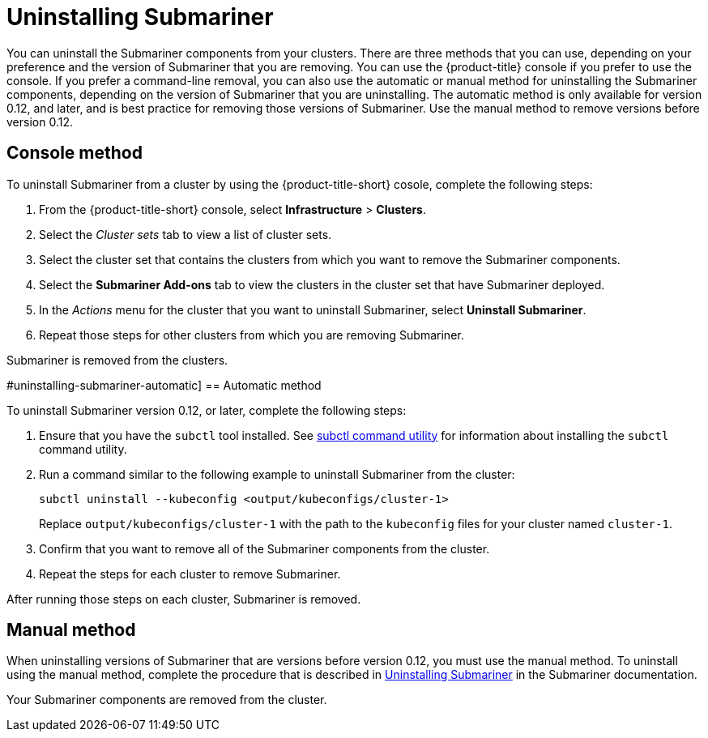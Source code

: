 [#uninstalling-submariner]
= Uninstalling Submariner

You can uninstall the Submariner components from your clusters. There are three methods that you can use, depending on your preference and the version of Submariner that you are removing. You can use the {product-title} console if you prefer to use the console. If you prefer a command-line removal, you can also use the automatic or manual method for uninstalling the Submariner components, depending on the version of Submariner that you are uninstalling. The automatic method is only available for version 0.12, and later, and is best practice for removing those versions of Submariner. Use the manual method to remove versions before version 0.12. 

[#uninstalling-submariner-console]
== Console method 

To uninstall Submariner from a cluster by using the {product-title-short} cosole, complete the following steps:

. From the {product-title-short} console, select *Infrastructure* > *Clusters*.

. Select the _Cluster sets_ tab to view a list of cluster sets. 

. Select the cluster set that contains the clusters from which you want to remove the Submariner components. 

. Select the *Submariner Add-ons* tab to view the clusters in the cluster set that have Submariner deployed. 

. In the _Actions_ menu for the cluster that you want to uninstall Submariner, select *Uninstall Submariner*. 

. Repeat those steps for other clusters from which you are removing Submariner.

Submariner is removed from the clusters.  

#uninstalling-submariner-automatic]
== Automatic method  

To uninstall Submariner version 0.12, or later, complete the following steps:

. Ensure that you have the `subctl` tool installed. See link:../services/submariner.adoc#submariner-subctl[subctl command utility] for information about installing the `subctl` command utility.

. Run a command similar to the following example to uninstall Submariner from the cluster:
+
----
subctl uninstall --kubeconfig <output/kubeconfigs/cluster-1>
----
+
Replace `output/kubeconfigs/cluster-1` with the path to the `kubeconfig` files for your cluster named `cluster-1`.

. Confirm that you want to remove all of the Submariner components from the cluster. 

. Repeat the steps for each cluster to remove Submariner.

After running those steps on each cluster, Submariner is removed. 

[#uninstalling-submariner-manual]
== Manual method

When uninstalling versions of Submariner that are versions before version 0.12, you must use the manual method. To uninstall using the manual method, complete the procedure that is described in https://submariner.io/operations/cleanup/[Uninstalling Submariner] in the Submariner documentation.  

Your Submariner components are removed from the cluster. 
